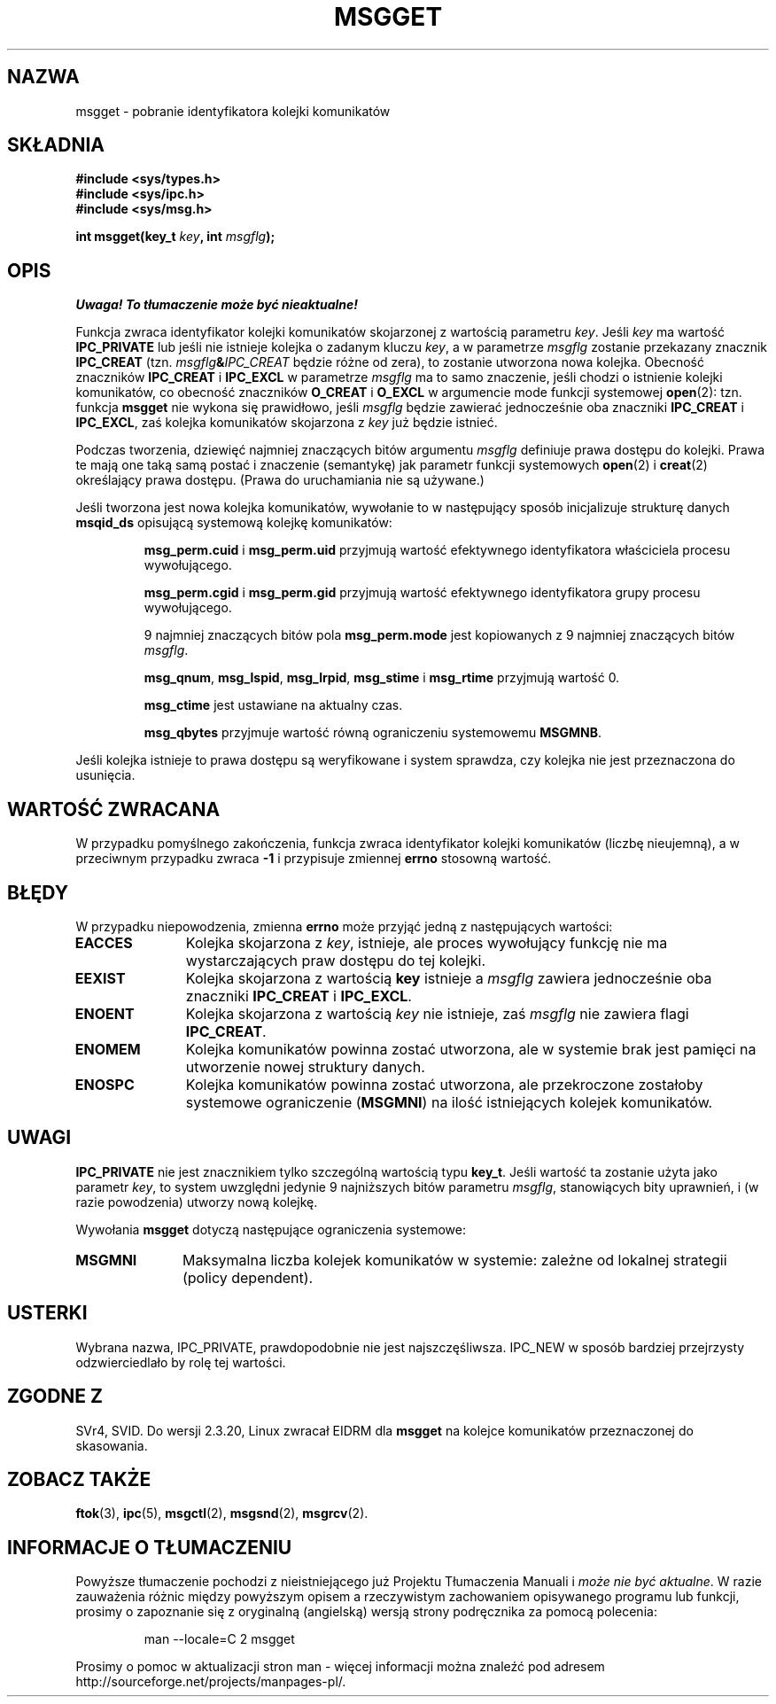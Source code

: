 .\" Copyright 1993 Giorgio Ciucci <giorgio@crcc.it>
.\"
.\" Permission is granted to make and distribute verbatim copies of this
.\" manual provided the copyright notice and this permission notice are
.\" preserved on all copies.
.\"
.\" Permission is granted to copy and distribute modified versions of this
.\" manual under the conditions for verbatim copying, provided that the
.\" entire resulting derived work is distributed under the terms of a
.\" permission notice identical to this one
.\" 
.\" Since the Linux kernel and libraries are constantly changing, this
.\" manual page may be incorrect or out-of-date.  The author(s) assume no
.\" responsibility for errors or omissions, or for damages resulting from
.\" the use of the information contained herein.  The author(s) may not
.\" have taken the same level of care in the production of this manual,
.\" which is licensed free of charge, as they might when working
.\" professionally.
.\" 
.\" Formatted or processed versions of this manual, if unaccompanied by
.\" the source, must acknowledge the copyright and authors of this work.
.\"
.\" Added correction due to Nick Duffek <nsd@bbc.com>, aeb, 960426
.\" Modified Wed Nov  6 04:00:31 1996 by Eric S. Raymond <esr@thyrsus.com>
.\" Modified, 8 Jan 2003, Michael Kerrisk, <mtk16@ext.canterbury.ac.nz>
.\"    Removed EIDRM from errors - that can't happen...
.\"
.\" Translated by Rafał Lewczuk, 9 May 1999
.\" Aktualność: man-pages 1.55
.\"
.TH MSGGET 2 1993-11-01 "Linux 0.99.13" "Podręcznik programisty Linuksa" 
.SH NAZWA
msgget \- pobranie identyfikatora kolejki komunikatów
.SH SKŁADNIA
.nf
.B
#include <sys/types.h>
.B
#include <sys/ipc.h>
.B
#include <sys/msg.h>
.fi
.sp
.BI "int msgget(key_t " key ,
.BI "int " msgflg );
.SH OPIS
\fI Uwaga! To tłumaczenie może być nieaktualne!\fP
.PP
Funkcja zwraca identyfikator kolejki komunikatów skojarzonej
z wartością parametru
.IR key .
Jeśli 
.I key
ma wartość
.B IPC_PRIVATE
lub jeśli nie istnieje kolejka o zadanym kluczu
.IR key ,
a w parametrze
.I msgflg
zostanie przekazany znacznik
.B IPC_CREAT
(tzn.
.IB msgflg & IPC_CREAT
będzie różne od zera), to zostanie utworzona nowa kolejka.
Obecność znaczników
.B IPC_CREAT
i
.B IPC_EXCL
w parametrze
.I msgflg
ma to samo znaczenie, jeśli chodzi o istnienie kolejki komunikatów,
co obecność znaczników
.B O_CREAT
i
.B O_EXCL
w argumencie mode funkcji systemowej
.BR open (2):
tzn. funkcja
.B msgget
nie wykona się prawidłowo, jeśli
.I msgflg
będzie zawierać jednocześnie oba znaczniki
.B IPC_CREAT
i
.BR IPC_EXCL ,
zaś kolejka komunikatów skojarzona z
.IR key
już będzie istnieć.
.PP
Podczas tworzenia, dziewięć najmniej znaczących bitów argumentu
.I msgflg
definiuje prawa dostępu do kolejki.
Prawa te mają one taką samą postać i znaczenie (semantykę) jak parametr
funkcji systemowych
.BR open (2)
i
.BR creat (2)
określający prawa dostępu. (Prawa do uruchamiania nie są używane.)
.PP
Jeśli tworzona jest nowa kolejka komunikatów, wywołanie to w następujący
sposób inicjalizuje strukturę danych
.B msqid_ds
opisującą systemową kolejkę komunikatów:
.IP
.B msg_perm.cuid
i
.B msg_perm.uid
przyjmują wartość efektywnego identyfikatora właściciela procesu wywołującego.
.IP
.B msg_perm.cgid
i
.B msg_perm.gid
przyjmują wartość efektywnego identyfikatora grupy procesu wywołującego.
.IP
9 najmniej znaczących bitów pola 
.B msg_perm.mode
jest kopiowanych z 9 najmniej znaczących bitów 
.IR msgflg .
.IP
.BR msg_qnum ,
.BR msg_lspid ,
.BR msg_lrpid ,
.B msg_stime
i
.B msg_rtime
przyjmują wartość 0.
.IP
.B msg_ctime
jest ustawiane na aktualny czas.
.IP
.B msg_qbytes
przyjmuje wartość równą ograniczeniu systemowemu
.BR MSGMNB .
.PP
Jeśli kolejka istnieje to prawa dostępu są weryfikowane i system sprawdza,
czy kolejka nie jest przeznaczona do usunięcia.
.SH "WARTOŚĆ ZWRACANA"
W przypadku pomyślnego zakończenia, funkcja zwraca identyfikator kolejki
komunikatów (liczbę nieujemną), a w przeciwnym przypadku zwraca
.B \-1
i przypisuje zmiennej
.B errno
stosowną wartość.
.SH BŁĘDY
W przypadku niepowodzenia, zmienna
.B errno
może przyjąć jedną z następujących wartości:
.TP 11
.B EACCES
Kolejka skojarzona z
.IR key ,
istnieje, ale proces wywołujący funkcję nie ma wystarczających praw dostępu
do tej kolejki.
.TP
.B EEXIST
Kolejka skojarzona z wartością
.B key
istnieje a
.I msgflg
zawiera jednocześnie oba znaczniki
.B IPC_CREAT
i
.BR IPC_EXCL .
.TP
.B ENOENT
Kolejka skojarzona z wartością
.I key
nie istnieje, zaś 
.I msgflg
nie zawiera flagi 
.BR IPC_CREAT .
.TP
.B ENOMEM
Kolejka komunikatów powinna zostać utworzona, ale w systemie brak jest
pamięci na utworzenie nowej struktury danych.
.TP
.B ENOSPC
Kolejka komunikatów powinna zostać utworzona, ale przekroczone zostałoby
systemowe ograniczenie
.RB ( MSGMNI )
na ilość istniejących kolejek komunikatów.
.SH UWAGI
.B IPC_PRIVATE
nie jest znacznikiem tylko szczególną wartością typu
.BR key_t .
Jeśli wartość ta zostanie użyta jako parametr
.IR key ,
to system uwzględni jedynie 9 najniższych bitów parametru
.IR msgflg ,
stanowiących bity uprawnień, i (w razie powodzenia) utworzy nową kolejkę.
.PP
Wywołania
.B msgget
dotyczą następujące ograniczenia systemowe:
.TP 11
.B MSGMNI
Maksymalna liczba kolejek komunikatów w systemie:
zależne od lokalnej strategii (policy dependent).
.SH USTERKI
Wybrana nazwa, IPC_PRIVATE, prawdopodobnie nie jest najszczęśliwsza.
IPC_NEW w sposób bardziej przejrzysty odzwierciedlało by rolę tej wartości.
.SH "ZGODNE Z"
SVr4, SVID.
Do wersji 2.3.20, Linux zwracał EIDRM dla
.B msgget
na kolejce komunikatów przeznaczonej do skasowania.
.SH "ZOBACZ TAKŻE"
.BR ftok (3),
.BR ipc (5),
.BR msgctl (2),
.BR msgsnd (2),
.BR msgrcv (2).
.SH "INFORMACJE O TŁUMACZENIU"
Powyższe tłumaczenie pochodzi z nieistniejącego już Projektu Tłumaczenia Manuali i 
\fImoże nie być aktualne\fR. W razie zauważenia różnic między powyższym opisem
a rzeczywistym zachowaniem opisywanego programu lub funkcji, prosimy o zapoznanie 
się z oryginalną (angielską) wersją strony podręcznika za pomocą polecenia:
.IP
man \-\-locale=C 2 msgget
.PP
Prosimy o pomoc w aktualizacji stron man \- więcej informacji można znaleźć pod
adresem http://sourceforge.net/projects/manpages\-pl/.
